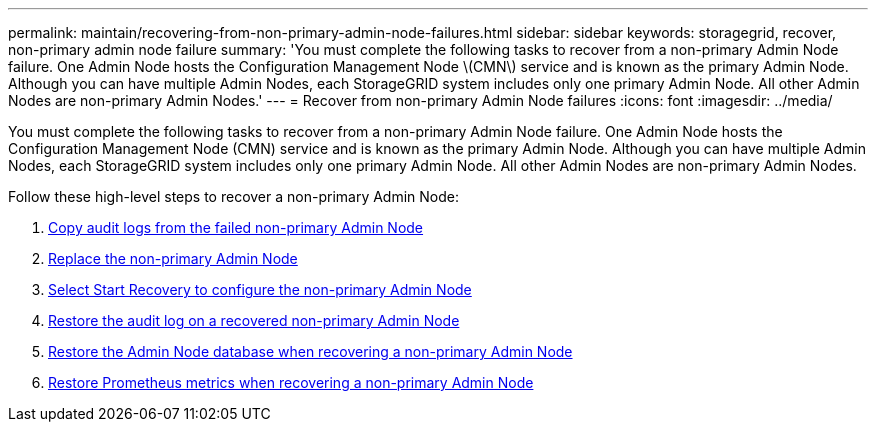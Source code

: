---
permalink: maintain/recovering-from-non-primary-admin-node-failures.html
sidebar: sidebar
keywords: storagegrid, recover, non-primary admin node failure
summary: 'You must complete the following tasks to recover from a non-primary Admin Node failure. One Admin Node hosts the Configuration Management Node \(CMN\) service and is known as the primary Admin Node. Although you can have multiple Admin Nodes, each StorageGRID system includes only one primary Admin Node. All other Admin Nodes are non-primary Admin Nodes.'
---
= Recover from non-primary Admin Node failures
:icons: font
:imagesdir: ../media/

[.lead]
You must complete the following tasks to recover from a non-primary Admin Node failure. One Admin Node hosts the Configuration Management Node (CMN) service and is known as the primary Admin Node. Although you can have multiple Admin Nodes, each StorageGRID system includes only one primary Admin Node. All other Admin Nodes are non-primary Admin Nodes.

Follow these high-level steps to recover a non-primary Admin Node:
 
. link:copying-audit-logs-from-failed-non-primary-admin-node.html[Copy audit logs from the failed non-primary Admin Node]
. link:replacing-non-primary-admin-node.html[Replace the non-primary Admin Node]
. link:selecting-start-recovery-to-configure-non-primary-admin-node.html[Select Start Recovery to configure the non-primary Admin Node]
. link:restoring-audit-log-on-recovered-non-primary-admin-node.html[Restore the audit log on a recovered non-primary Admin Node]
. link:restoring-admin-node-database-non-primary-admin-node.html[Restore the Admin Node database when recovering a non-primary Admin Node]
. link:restoring-prometheus-metrics-non-primary-admin-node.html[Restore Prometheus metrics when recovering a non-primary Admin Node]